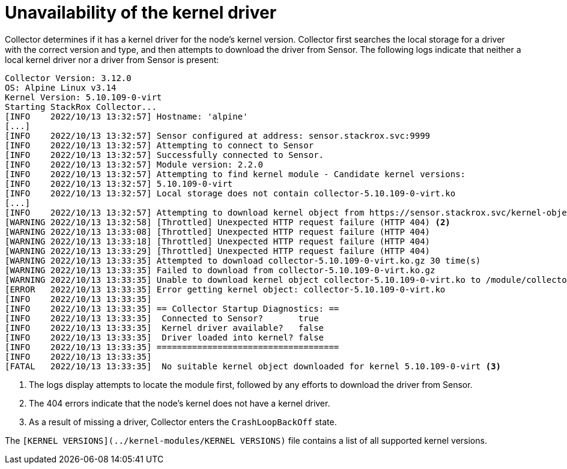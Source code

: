 // Module included in the following assemblies:
//
// * troubleshooting/commonly-occurring-error-conditions.adoc
:_module-type: CONCEPT
[id="unavailability-of-the-kernel-driver_{context}"]
= Unavailability of the kernel driver

Collector determines if it has a kernel driver for the node's kernel version. Collector first searches the local storage for a driver with the correct version and type, and then attempts to download the driver from Sensor. The following logs indicate that neither a local kernel driver nor a driver from Sensor is present:

[source,terminal]
----
Collector Version: 3.12.0
OS: Alpine Linux v3.14
Kernel Version: 5.10.109-0-virt
Starting StackRox Collector...
[INFO    2022/10/13 13:32:57] Hostname: 'alpine'
[...]
[INFO    2022/10/13 13:32:57] Sensor configured at address: sensor.stackrox.svc:9999
[INFO    2022/10/13 13:32:57] Attempting to connect to Sensor
[INFO    2022/10/13 13:32:57] Successfully connected to Sensor.
[INFO    2022/10/13 13:32:57] Module version: 2.2.0
[INFO    2022/10/13 13:32:57] Attempting to find kernel module - Candidate kernel versions:
[INFO    2022/10/13 13:32:57] 5.10.109-0-virt
[INFO    2022/10/13 13:32:57] Local storage does not contain collector-5.10.109-0-virt.ko
[...]
[INFO    2022/10/13 13:32:57] Attempting to download kernel object from https://sensor.stackrox.svc/kernel-objects/2.2.0/collector-5.10.109-0-virt.ko.gz <1>
[WARNING 2022/10/13 13:32:58] [Throttled] Unexpected HTTP request failure (HTTP 404) <2>
[WARNING 2022/10/13 13:33:08] [Throttled] Unexpected HTTP request failure (HTTP 404)
[WARNING 2022/10/13 13:33:18] [Throttled] Unexpected HTTP request failure (HTTP 404)
[WARNING 2022/10/13 13:33:29] [Throttled] Unexpected HTTP request failure (HTTP 404)
[WARNING 2022/10/13 13:33:35] Attempted to download collector-5.10.109-0-virt.ko.gz 30 time(s)
[WARNING 2022/10/13 13:33:35] Failed to download from collector-5.10.109-0-virt.ko.gz
[WARNING 2022/10/13 13:33:35] Unable to download kernel object collector-5.10.109-0-virt.ko to /module/collector.ko.gz
[ERROR   2022/10/13 13:33:35] Error getting kernel object: collector-5.10.109-0-virt.ko
[INFO    2022/10/13 13:33:35]
[INFO    2022/10/13 13:33:35] == Collector Startup Diagnostics: ==
[INFO    2022/10/13 13:33:35]  Connected to Sensor?       true
[INFO    2022/10/13 13:33:35]  Kernel driver available?   false
[INFO    2022/10/13 13:33:35]  Driver loaded into kernel? false
[INFO    2022/10/13 13:33:35] ====================================
[INFO    2022/10/13 13:33:35]
[FATAL   2022/10/13 13:33:35]  No suitable kernel object downloaded for kernel 5.10.109-0-virt <3>
----


<1> The logs display attempts to locate the module first, followed by any efforts to download the driver from Sensor. 
<2> The 404 errors indicate that the node's kernel does not have a kernel driver.
<3> As a result of missing a driver, Collector enters the `CrashLoopBackOff` state. 

The `[KERNEL VERSIONS](../kernel-modules/KERNEL VERSIONS)` file contains a list of all supported kernel versions.
